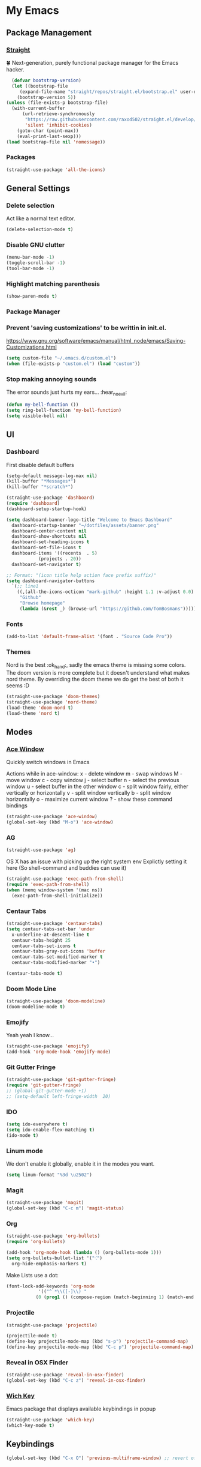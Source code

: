 * My Emacs
** Package Management
*** [[https://github.com/raxod502/straight.el][Straight]]
    🍀 Next-generation, purely functional package manager for the Emacs hacker.
    #+begin_src emacs-lisp
      (defvar bootstrap-version)
      (let ((bootstrap-file
	     (expand-file-name "straight/repos/straight.el/bootstrap.el" user-emacs-directory))
	    (bootstrap-version 5))
	(unless (file-exists-p bootstrap-file)
	  (with-current-buffer
	      (url-retrieve-synchronously
	       "https://raw.githubusercontent.com/raxod502/straight.el/develop/install.el"
	       'silent 'inhibit-cookies)
	    (goto-char (point-max))
	    (eval-print-last-sexp)))
	(load bootstrap-file nil 'nomessage))
    #+end_src
*** Packages
    #+begin_src emacs-lisp
      (straight-use-package 'all-the-icons)    
    #+end_src
** General Settings
*** Delete selection
    Act like a normal text editor.
    #+begin_src emacs-lisp
      (delete-selection-mode t)
    #+end_src
*** Disable GNU clutter
    #+begin_src emacs-lisp
      (menu-bar-mode -1)
      (toggle-scroll-bar -1)
      (tool-bar-mode -1)
    #+end_src
*** Highlight matching parenthesis
    #+begin_src emacs-lisp
      (show-paren-mode t)
    #+end_src
*** Package Manager
*** Prevent 'saving customizations' to be writtin in init.el.
   https://www.gnu.org/software/emacs/manual/html_node/emacs/Saving-Customizations.html
   #+begin_src emacs-lisp
     (setq custom-file "~/.emacs.d/custom.el")
     (when (file-exists-p "custom.el") (load "custom"))
   #+end_src
*** Stop making annoying sounds
    The error sounds just hurts my ears... :hear_no_evil:
    #+begin_src emacs-lisp
      (defun my-bell-function ())
      (setq ring-bell-function 'my-bell-function)
      (setq visible-bell nil)
    #+end_src  
** UI
*** Dashboard
    First disable default buffers
    #+begin_src emacs-lisp
      (setq-default message-log-max nil)
      (kill-buffer "*Messages*")
      (kill-buffer "*scratch*")
    #+end_src

    #+begin_src emacs-lisp
      (straight-use-package 'dashboard)
      (require 'dashboard)
      (dashboard-setup-startup-hook)

      (setq dashboard-banner-logo-title "Welcome to Emacs Dashboard"
	    dashboard-startup-banner "~/dotfiles/assets/banner.png"
	    dashboard-center-content nil
	    dashboard-show-shortcuts nil
	    dashboard-set-heading-icons t
	    dashboard-set-file-icons t
	    dashboard-items '((recents  . 5)
			      (projects . 20))
	    dashboard-set-navigator t)

      ;; Format: "(icon title help action face prefix suffix)"
      (setq dashboard-navigator-buttons
	    `(;; line1
	      ((,(all-the-icons-octicon "mark-github" :height 1.1 :v-adjust 0.0)
	       "Github"
	       "Browse homepage"
	       (lambda (&rest _) (browse-url "https://github.com/TomBosmans"))))))
    #+end_src
*** Fonts
    #+begin_src emacs-lisp
      (add-to-list 'default-frame-alist '(font . "Source Code Pro"))
    #+end_src
*** Themes
    Nord is the best :ok_hand:, sadly the emacs theme is missing some colors.
    The doom version is more complete but it doesn't understand what makes nord theme.
    By overriding the doom theme we do get the best of both it seems :D
    #+begin_src emacs-lisp
      (straight-use-package 'doom-themes)
      (straight-use-package 'nord-theme)
      (load-theme 'doom-nord t)
      (load-theme 'nord t)
    #+end_src
** Modes
*** [[https://github.com/abo-abo/ace-window][Ace Window]]
    Quickly switch windows in Emacs
    
    Actions while in ace-window:
    x - delete window
    m - swap windows
    M - move window
    c - copy window
    j - select buffer
    n - select the previous window
    u - select buffer in the other window
    c - split window fairly, either vertically or horizontally
    v - split window vertically
    b - split window horizontally
    o - maximize current window
    ? - show these command bindings

    #+begin_src emacs-lisp
      (straight-use-package 'ace-window)
      (global-set-key (kbd "M-o") 'ace-window)
    #+end_src
*** AG
    #+begin_src emacs-lisp
      (straight-use-package 'ag)
    #+end_src

    OS X has an issue with picking up the right system env
    Explictly setting it here (So shell-command and buddies can use it)
    #+begin_src emacs-lisp
      (straight-use-package 'exec-path-from-shell)
      (require 'exec-path-from-shell)
      (when (memq window-system '(mac ns))
        (exec-path-from-shell-initialize))
    #+end_src
*** Centaur Tabs
    #+begin_src emacs-lisp
      (straight-use-package 'centaur-tabs)
      (setq centaur-tabs-set-bar 'under
	    x-underline-at-descent-line t
	    centaur-tabs-height 25
	    centaur-tabs-set-icons t
	    centaur-tabs-gray-out-icons 'buffer
	    centaur-tabs-set-modified-marker t
	    centaur-tabs-modified-marker "•")

      (centaur-tabs-mode t)
    #+end_src
*** Doom Mode Line
    #+begin_src emacs-lisp
      (straight-use-package 'doom-modeline)
      (doom-modeline-mode t)
    #+end_src
*** Emojify
    Yeah yeah I know...
    #+begin_src emacs-lisp
      (straight-use-package 'emojify)
      (add-hook 'org-mode-hook 'emojify-mode)
    #+end_src
*** Git Gutter Fringe
    #+begin_src emacs-lisp
      (straight-use-package 'git-gutter-fringe)
      (require 'git-gutter-fringe)
      ;; (global-git-gutter-mode +1)
      ;; (setq-default left-fringe-width  20)
    #+end_src
*** IDO
    #+begin_src emacs-lisp
      (setq ido-everywhere t)
      (setq ido-enable-flex-matching t)
      (ido-mode t)
    #+end_src
*** Linum mode
    We don't enable it globally, enable it in the modes you want.
    #+begin_src emacs-lisp
      (setq linum-format "%3d \u2502")
    #+end_src
*** Magit
    #+begin_src emacs-lisp
      (straight-use-package 'magit)
      (global-set-key (kbd "C-c m") 'magit-status)
    #+end_src
*** Org
    #+begin_src emacs-lisp
      (straight-use-package 'org-bullets)
      (require 'org-bullets)

      (add-hook 'org-mode-hook (lambda () (org-bullets-mode 1)))
      (setq org-bullets-bullet-list '("⁖")
	    org-hide-emphasis-markers t)
    #+end_src
    Make Lists use a dot:
    #+begin_src emacs-lisp
      (font-lock-add-keywords 'org-mode
			      '(("^ *\\([-]\\) "
				 (0 (prog1 () (compose-region (match-beginning 1) (match-end 1) "•"))))))
    #+end_src
*** Projectile
    #+begin_src emacs-lisp
      (straight-use-package 'projectile)

      (projectile-mode t)
      (define-key projectile-mode-map (kbd "s-p") 'projectile-command-map)
      (define-key projectile-mode-map (kbd "C-c p") 'projectile-command-map)
    #+end_src
*** Reveal in OSX Finder
    #+begin_src emacs-lisp
      (straight-use-package 'reveal-in-osx-finder)
      (global-set-key (kbd "C-c z") 'reveal-in-osx-finder)
    #+end_src
*** [[https://github.com/justbur/emacs-which-key][Wich Key]]
    Emacs package that displays available keybindings in popup
    #+begin_src emacs-lisp
      (straight-use-package 'which-key)
      (which-key-mode t)
    #+end_src
** Keybindings
   #+begin_src emacs-lisp
     (global-set-key (kbd "C-x O") 'previous-multiframe-window) ;; revert of C-x o
   #+end_src

